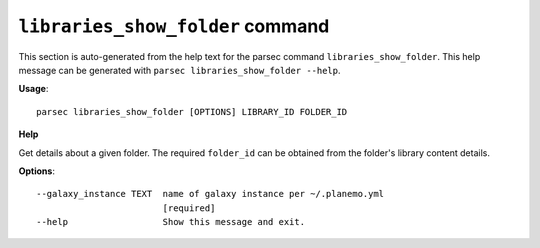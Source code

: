 
``libraries_show_folder`` command
===============================

This section is auto-generated from the help text for the parsec command
``libraries_show_folder``. This help message can be generated with ``parsec libraries_show_folder
--help``.

**Usage**::

    parsec libraries_show_folder [OPTIONS] LIBRARY_ID FOLDER_ID

**Help**

Get details about a given folder. The required ``folder_id`` can be obtained from the folder's library content details.

**Options**::


      --galaxy_instance TEXT  name of galaxy instance per ~/.planemo.yml
                              [required]
      --help                  Show this message and exit.
    
